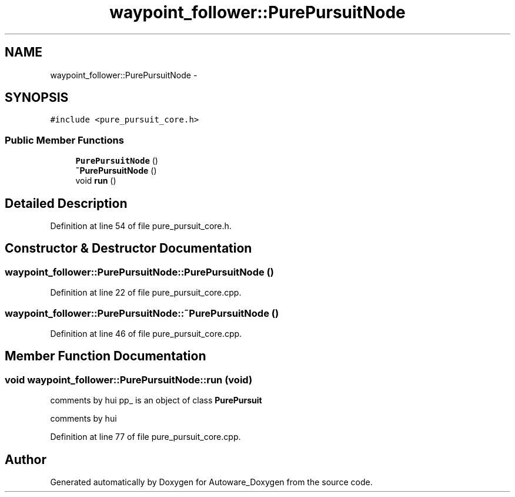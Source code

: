 .TH "waypoint_follower::PurePursuitNode" 3 "Fri May 22 2020" "Autoware_Doxygen" \" -*- nroff -*-
.ad l
.nh
.SH NAME
waypoint_follower::PurePursuitNode \- 
.SH SYNOPSIS
.br
.PP
.PP
\fC#include <pure_pursuit_core\&.h>\fP
.SS "Public Member Functions"

.in +1c
.ti -1c
.RI "\fBPurePursuitNode\fP ()"
.br
.ti -1c
.RI "\fB~PurePursuitNode\fP ()"
.br
.ti -1c
.RI "void \fBrun\fP ()"
.br
.in -1c
.SH "Detailed Description"
.PP 
Definition at line 54 of file pure_pursuit_core\&.h\&.
.SH "Constructor & Destructor Documentation"
.PP 
.SS "waypoint_follower::PurePursuitNode::PurePursuitNode ()"

.PP
Definition at line 22 of file pure_pursuit_core\&.cpp\&.
.SS "waypoint_follower::PurePursuitNode::~PurePursuitNode ()"

.PP
Definition at line 46 of file pure_pursuit_core\&.cpp\&.
.SH "Member Function Documentation"
.PP 
.SS "void waypoint_follower::PurePursuitNode::run (void)"
comments by hui pp_ is an object of class \fBPurePursuit\fP
.PP
comments by hui
.PP
Definition at line 77 of file pure_pursuit_core\&.cpp\&.

.SH "Author"
.PP 
Generated automatically by Doxygen for Autoware_Doxygen from the source code\&.
